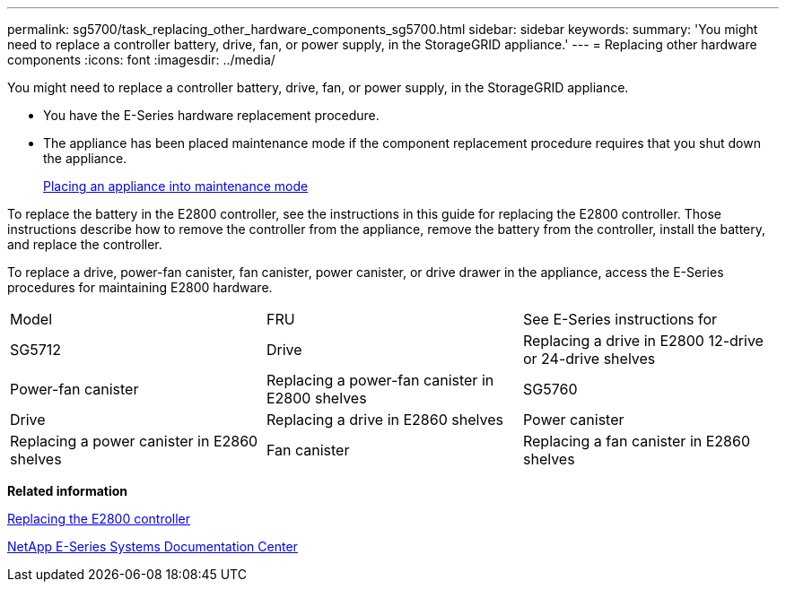 ---
permalink: sg5700/task_replacing_other_hardware_components_sg5700.html
sidebar: sidebar
keywords: 
summary: 'You might need to replace a controller battery, drive, fan, or power supply, in the StorageGRID appliance.'
---
= Replacing other hardware components
:icons: font
:imagesdir: ../media/

[.lead]
You might need to replace a controller battery, drive, fan, or power supply, in the StorageGRID appliance.

* You have the E-Series hardware replacement procedure.
* The appliance has been placed maintenance mode if the component replacement procedure requires that you shut down the appliance.
+
xref:task_placing_an_appliance_into_maintenance_mode.adoc[Placing an appliance into maintenance mode]

To replace the battery in the E2800 controller, see the instructions in this guide for replacing the E2800 controller. Those instructions describe how to remove the controller from the appliance, remove the battery from the controller, install the battery, and replace the controller.

To replace a drive, power-fan canister, fan canister, power canister, or drive drawer in the appliance, access the E-Series procedures for maintaining E2800 hardware.

|===
| Model| FRU| See E-Series instructions for
a|
SG5712

a|
Drive
a|
Replacing a drive in E2800 12-drive or 24-drive shelves
a|
Power-fan canister
a|
Replacing a power-fan canister in E2800 shelves
a|
SG5760
a|
Drive
a|
Replacing a drive in E2860 shelves
a|
Power canister
a|
Replacing a power canister in E2860 shelves
a|
Fan canister
a|
Replacing a fan canister in E2860 shelves
a|
Drive drawer
a|
Replacing a drive drawer in E2860 shelves
|===
*Related information*

xref:task_replacing_the_e2800_controller.adoc[Replacing the E2800 controller]

http://mysupport.netapp.com/info/web/ECMP1658252.html[NetApp E-Series Systems Documentation Center]
